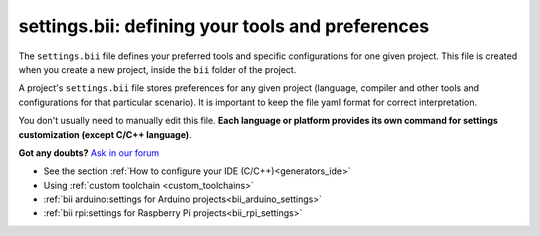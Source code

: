 .. _settings_bii:

**settings.bii**: defining your tools and preferences
======================================================

The ``settings.bii`` file defines your preferred tools and specific configurations for one given project. This file is created when you create a new project, inside the ``bii`` folder of the project.

A project's ``settings.bii`` file stores preferences for any given project (language, compiler and other tools and configurations for that particular scenario). It is important to keep the file yaml format for correct interpretation.

You don't usually need to manually edit this file. **Each language or platform provides its own command for settings customization (except C/C++ language)**.


**Got any doubts?** `Ask in our forum <http://forum.biicode.com>`_

.. container:: todo

	* See the section :ref:`How to configure your IDE (C/C++)<generators_ide>`
	* Using :ref:`custom toolchain <custom_toolchains>`
	* :ref:`bii arduino:settings for Arduino projects<bii_arduino_settings>`
	* :ref:`bii rpi:settings for Raspberry Pi projects<bii_rpi_settings>`

